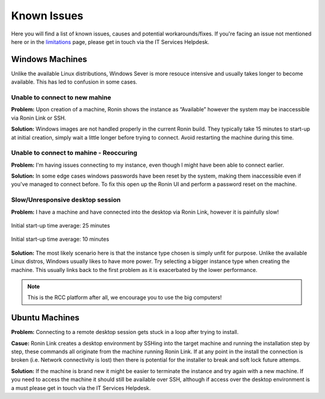 .. _known-isues:

Known Issues
=======================================

Here you will find a list of known issues, causes and potential workarounds/fixes. If you're facing an issue not mentioned here or in the `<limitations>`_ page, please get in touch via the IT Services Helpdesk.


.. _windows-machines:

Windows Machines
---------------------------------------

Unlike the available Linux distributions, Windows Sever is more resouce intensive and usually takes longer to become available.
This has led to confusion in some cases.

Unable to connect to new mahine
^^^^^^^^^^^^^^^^^^^^^^^^^^^^^^^
**Problem:** Upon creation of a machine, Ronin shows the instance as “Available” however the system may be inaccessible via Ronin Link or SSH.

.. image:: images/demo_running.jpg
    :align: center

**Solution:** Windows images are not handled properly in the current Ronin build. They typically take 15 minutes to start-up at initial creation, simply wait a little longer before trying to connect. Avoid restarting the machine during this time.

Unable to connect to mahine - Reoccuring
^^^^^^^^^^^^^^^^^^^^^^^^^^^^^^^^^^^^^^^^

**Problem:** I'm having issues connecting to my instance, even though I might have been able to connect earlier.

.. image:: images/demo_setpass.jpg
    :align: center

**Solution:** In some edge cases windows passwords have been reset by the system, making them inaccessible even if you've managed to connect before.
To fix this open up the Ronin UI and perform a password reset on the machine.

Slow/Unresponsive desktop session
^^^^^^^^^^^^^^^^^^^^^^^^^^^^^^^^^

**Problem:** I have a machine and have connected into the desktop via Ronin Link, however it is painfully slow!

.. figure:: images/win_t3small.jpg
    :align: center

    Initial start-up time average: 25 minutes

.. figure:: images/win_t32xl.jpg
    :align: center

    Initial start-up time average: 10 minutes

**Solution:** The most likely scenario here is that the instance type chosen is simply unfit for purpose.
Unlike the available Linux distros, Windows usually likes to have more power.
Try selecting a bigger instance type when creating the machine. This usually links back to the first problem as it is exacerbated by the lower performance.

.. note:: 
    This is the RCC platform after all, we encourage you to use the big computers!

.. _ubuntu-machines:

Ubuntu Machines
---------------------------------------

**Problem:** Connecting to a remote desktop session gets stuck in a loop after trying to install.

.. image:: images/dcv_install.jpg
    :class: float-right

**Casue:** Ronin Link creates a desktop environment by SSHing into the target machine and running the installation step by step, these commands all originate from the machine running Ronin Link.
If at any point in the install the connection is broken (i.e. Network connectivity is lost) then there is potential for the installer to break and soft lock future attemps.    

.. rst-class:: float-right

**Solution:** If the machine is brand new it might be easier to terminate the instance and try again with a new machine.
If you need to access the machine it should still be available over SSH, although if access over the desktop environment is a must please get in touch via the IT Services Helpdesk.
